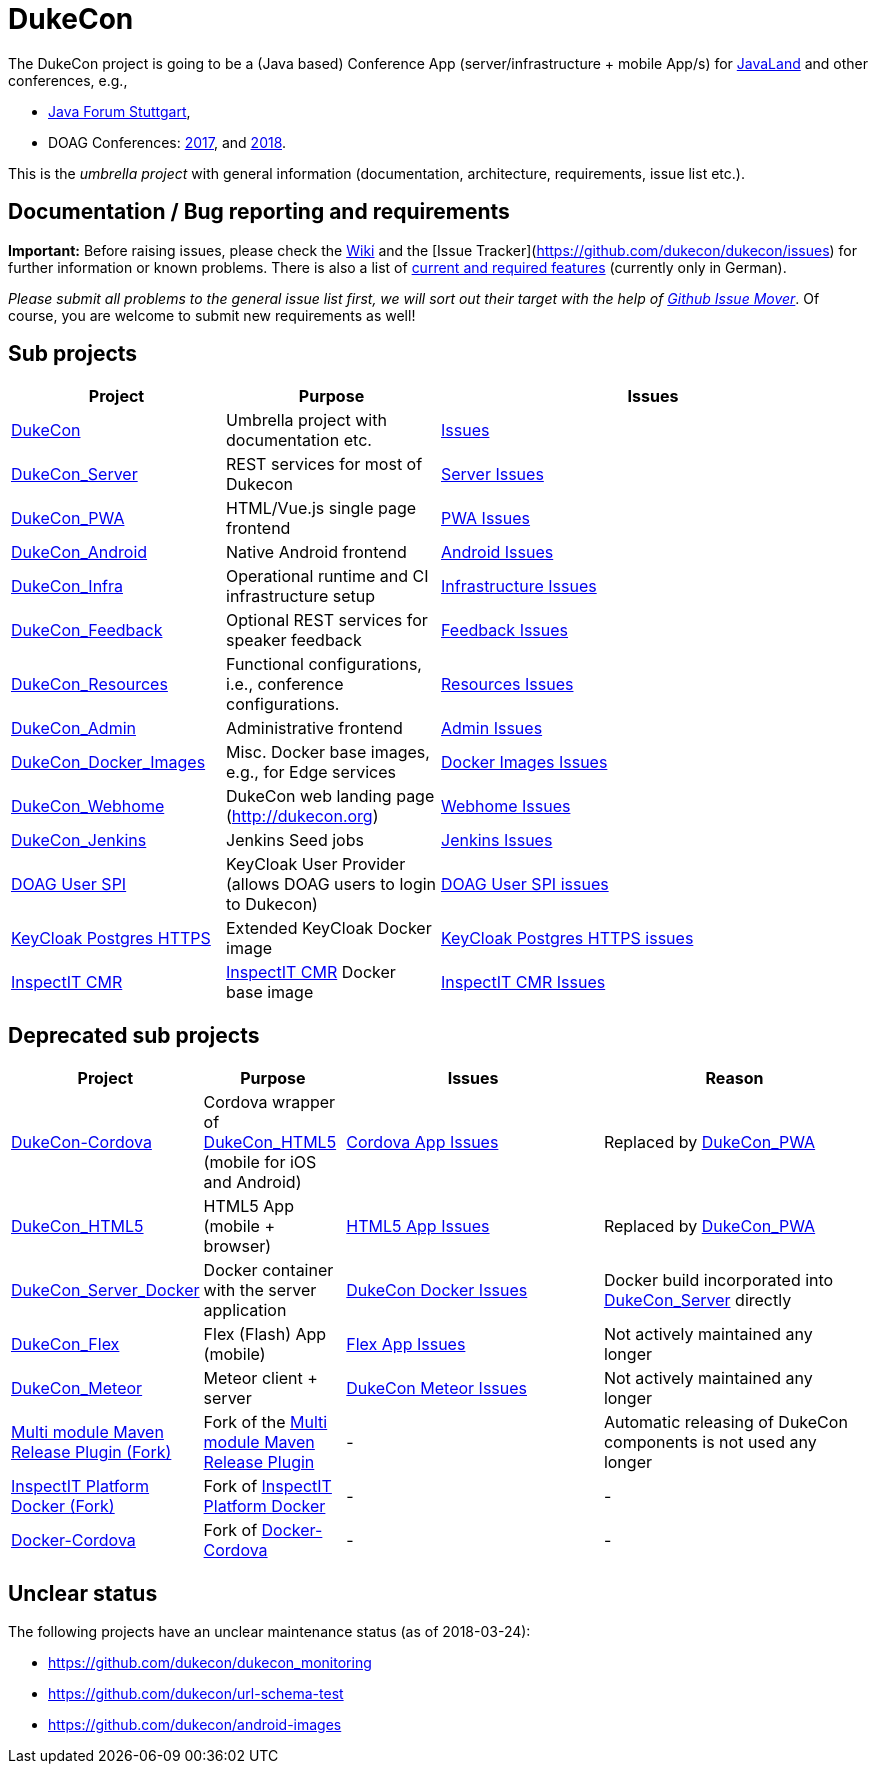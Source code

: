 = DukeCon

The DukeCon project is going to be a (Java based) Conference App (server/infrastructure + mobile App/s) for
http://javaland.eu[JavaLand] and other conferences, e.g., 

* http://java-forum-stuttgart.de[Java Forum Stuttgart],
* DOAG Conferences: http://2017.doag.org[2017], and http://2018.doag.org[2018].

This is the _umbrella project_ with general information (documentation, architecture, requirements, issue list etc.).

== Documentation / Bug reporting and requirements

*Important:* Before raising issues, please check the https://github.com/dukecon/dukecon/wiki[Wiki] and the [Issue
Tracker](https://github.com/dukecon/dukecon/issues) for further information or known problems. There is also a list of
https://github.com/dukecon/dukecon/wiki/Anforderungen[current and required features] (currently only in German).

_Please submit all problems to the general issue list first, we will sort out their target with the help of https://github-issue-mover.appspot.com/[Github Issue Mover]_. Of course, you are welcome to submit new requirements as well!

== Sub projects
[cols="1,1,2", options="header"]
|====
| Project
  | Purpose
  | Issues
| https://github.com/dukecon/dukecon[DukeCon]
  | Umbrella project with documentation etc.
  | https://github.com/dukecon/dukecon/issues[Issues]
| https://github.com/dukecon/dukecon_server[DukeCon_Server]
  | REST services for most of Dukecon
  | https://github.com/dukecon/dukecon_server/issues[Server Issues]
| https://github.com/dukecon/dukecon_pwa[DukeCon_PWA]
  | HTML/Vue.js single page frontend
  | https://github.com/dukecon/dukecon_pwa/issues[PWA Issues]
| https://github.com/dukecon/dukecon_android[DukeCon_Android]
  | Native Android frontend
  | https://github.com/dukecon/dukecon_android/issues[Android Issues]
| https://github.com/dukecon/dukecon_infra[DukeCon_Infra]
  | Operational runtime and CI infrastructure setup
  | https://github.com/dukecon/dukecon_infra/issues[Infrastructure Issues]
| https://github.com/dukecon/dukecon_feedback[DukeCon_Feedback]
  | Optional REST services for speaker feedback
  | https://github.com/dukecon/dukecon_feeback/issues[Feedback Issues]
| https://github.com/dukecon/dukecon_resources[DukeCon_Resources]
  | Functional configurations, i.e., conference configurations.
  | https://github.com/dukecon/dukecon_resources/issues[Resources Issues]
| https://github.com/dukecon/dukecon_admin[DukeCon_Admin]
  | Administrative frontend
  | https://github.com/dukecon/dukecon_admin/issues[Admin Issues]
| https://github.com/dukecon/dukecon_docker_images[DukeCon_Docker_Images]
  | Misc. Docker base images, e.g., for Edge services
  | https://github.com/dukecon/dukecon_docker_images/issues[Docker Images Issues]
| https://github.com/dukecon/dukecon_webhome[DukeCon_Webhome]
  | DukeCon web landing page (http://dukecon.org)
  | https://github.com/dukecon/dukecon_webhome/issues[Webhome Issues]
| https://github.com/dukecon/dukecon_jenkins[DukeCon_Jenkins]
  | Jenkins Seed jobs
  | https://github.com/dukecon/dukecon_jenkins/issues[Jenkins Issues]
| https://github.com/dukecon/doag-user-spi[DOAG User SPI]
  | KeyCloak User Provider (allows DOAG users to login to Dukecon)
  | https://github.com/dukecon/doag-user-spi/issues[DOAG User SPI issues]
| https://github.com/dukecon/keycloak_postgres_https[KeyCloak Postgres HTTPS]
  | Extended KeyCloak Docker image
  | https://github.com/dukecon/keycloak_postgres_https/issues[KeyCloak Postgres HTTPS issues]
| https://github.com/dukecon/inspectit_cmr[InspectIT CMR]
  | http://inspectit.rocks[InspectIT CMR] Docker base image
  | https://github.com/dukecon/inspectit_cmr/issues[InspectIT CMR Issues]
|====

== Deprecated sub projects

[cols="1,1,2,2", options="header"]
|====
| Project 
  | Purpose
  | Issues
  | Reason
| https://github.com/dukecon/dukecon-cordova[DukeCon-Cordova]
  | Cordova wrapper of https://github.com/dukecon/dukecon_html5[DukeCon_HTML5] (mobile for iOS and Android)
  | https://github.com/dukecon/dukecon-cordova/issues[Cordova App Issues]
  | Replaced by https://github.com/dukecon/dukecon_pwa[DukeCon_PWA]
| https://github.com/dukecon/dukecon_html5[DukeCon_HTML5]
  | HTML5 App (mobile + browser)
  | https://github.com/dukecon/dukecon_html5/issues[HTML5 App Issues]
  | Replaced by https://github.com/dukecon/dukecon_pwa[DukeCon_PWA]
| https://github.com/dukecon/dukecon_server_docker[DukeCon_Server_Docker]
  | Docker container with the server application
  | https://github.com/dukecon/dukecon_server_docker/issues[DukeCon Docker Issues]
  | Docker build incorporated into https://github.com/dukecon/dukecon_server[DukeCon_Server] directly
| https://github.com/dukecon/dukecon_flex[DukeCon_Flex]
  | Flex (Flash) App (mobile)
  | https://github.com/dukecon/dukecon_flex/issues[Flex App Issues]
  | Not actively maintained any longer
| https://github.com/dukecon/dukecon_meteor[DukeCon_Meteor]
  | Meteor client + server
  | https://github.com/dukecon/dukecon_meteor/issues[DukeCon Meteor Issues]
  | Not actively maintained any longer
| https://github.com/dukecon/multi-module-maven-release-plugin[Multi module Maven Release Plugin (Fork)]
  | Fork of the https://github.com/danielflower/multi-module-maven-release-plugin[Multi module Maven Release Plugin]
  | -
  | Automatic releasing of DukeCon components is not used any longer
| https://github.com/dukecon/inspectit-platform-docker[InspectIT Platform Docker (Fork)]
  | Fork of https://github.com/ClaudioWaldvogel/inspectit-platform-docker[InspectIT Platform Docker] 
  | -
  | -
| https://github.com/dukecon/docker-cordova[Docker-Cordova]
  | Fork of https://github.com/oren/docker-cordova[Docker-Cordova] 
  | -
  | -
|====

== Unclear status

The following projects have an unclear maintenance status (as of 2018-03-24):

* https://github.com/dukecon/dukecon_monitoring
* https://github.com/dukecon/url-schema-test
* https://github.com/dukecon/android-images
